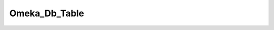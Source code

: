 --------------
Omeka_Db_Table
--------------

.. php:class:: Omeka_Db_Table

    Package: :doc:`/Reference/packages/Db\Table/index`

    Database table classes.
    
    Subclasses attached to models must follow the naming convention:Table_TableName, e.g. Table_ElementSet in models/Table/ElementSet.php.

    .. php:attr:: _target
    
        The name of the model for which this table will retrieve objects.

    .. php:attr:: _name
    
        The name of the table (sans prefix).
        
        If this is not given, it will be inflected.

    .. php:attr:: _tablePrefix
    
        The table prefix.
        
        Generally used to differentiate Omeka installations sharing a database.

    .. php:attr:: _db
    
        The Omeka database object.

    .. php:method:: __construct(string $targetModel, Omeka_Db $db)
    
        Construct the database table object.
        
        Do not instantiate this by itself. Access instances only viaOmeka_Db::getTable().
        
        :param string $targetModel: Class name of the table's model.
        :param Omeka_Db $db: Database object to use for queries.

    .. php:method:: __call(string $m, array $a)
    
        Delegate to the database adapter.
        
        Used primarily as a convenience method. For example, you can callfetchOne() and fetchAll() directly from this
        object.
        
        :param string $m: Method name.
        :param array $a: Method arguments.
        :returns: mixed

    .. php:method:: getTableAlias()
    
        Retrieve the alias for this table (the name without the prefix).
        
        :returns: string

    .. php:method:: getDb()
    
        Retrieve the Omeka_Db instance.
        
        :returns: Omeka_Db

    .. php:method:: hasColumn(string $field)
    
        Determine whether a model has a given column.
        
        :param string $field: Field name.
        :returns: bool

    .. php:method:: getColumns()
    
        Retrieve a list of all the columns for a given model.
        
        This should be here and not in the model class because get_class_vars()returns private/protected properties when
        called from within the class.Will only return public properties when called in this fashion.
        
        :returns: array

    .. php:method:: getTableName()
    
        Retrieve the name of the table for the current table (used in SQL 
        statements).
        
        If the table name has not been set, it will inflect the table name.
        
        :returns: string

    .. php:method:: setTableName(string $name)
    
        Set the name of the database table accessed by this class.
        
        If no name is provided, it will inflect the table name from the name ofthe model defined in the constructor. For
        example, Item -> items.
        
        :param string $name: (optional) Table name.
        :returns: void

    .. php:method:: getTablePrefix()
    
        Retrieve the table prefix for this table instance.
        
        :returns: string

    .. php:method:: setTablePrefix(string|null $tablePrefix)
    
        Set the table prefix.
        
        Defaults to the table prefix defined by the Omeka_Db instance. Thisshould remain the default in most cases. However,
        edge cases may requirecustomization, e.g. creating wrappers for tables generated by otherapplications.
        
        :param string|null $tablePrefix:

    .. php:method:: find(integer $id)
    
        Retrieve a single record given an ID.
        
        :param integer $id: 
        :returns: Omeka_Record_AbstractRecord|false

    .. php:method:: findAll()
    
        Get a set of objects corresponding to all the rows in the table
        
        WARNING: This will be memory intensive and is thus not recommended forlarge data sets.
        
        :returns: array Array of {@link Omeka_Record_AbstractRecord}s.

    .. php:method:: findPairsForSelectForm(array $options = Array)
    
        Retrieve an array of key=>value pairs that can be used as options in a 
        <select> form input.
        
        :param array $options: (optional) Set of parameters for searching/ filtering results.
        :returns: array

    .. php:method:: _getColumnPairs()
    
        Retrieve the array of columns that are used by findPairsForSelectForm().
        
        This is a template method because these columns are different for everytable, but the underlying logic that
        retrieves the pairs from thedatabase is the same in every instance.
        
        :returns: array

    .. php:method:: findBy(array $params = Array, integer $limit, integer $page)
    
        Retrieve a set of model objects based on a given number of parameters
        
        :param array $params: A set of parameters by which to filter the objects that get returned from the database.
        :param integer $limit: Number of objects to return per "page".
        :param integer $page: Page to retrieve.
        :returns: array|null The set of objects that is returned

    .. php:method:: getSelect()
    
        Retrieve a select object for this table.
        
        :returns: Omeka_Db_Select

    .. php:method:: getSelectForFindBy(array $params = Array)
    
        Retrieve a select object that has had search filters applied to it.
        
        :param array $params: optional Set of named search parameters.
        :returns: Omeka_Db_Select

    .. php:method:: getSelectForFind(integer $recordId)
    
        Retrieve a select object that is used for retrieving a single record from 
        the database.
        
        :param integer $recordId: 
        :returns: Omeka_Db_Select

    .. php:method:: applySearchFilters(Omeka_Db_Select $select, array $params)
    
        Apply a set of filters to a Select object based on the parameters given.
        
        By default, this simply checks the params for keys corresponding to databasecolumn names. For more complex filtering
        (e.g., when other tables are involved),or to use keys other than column names, override this method and
        optionallycall this parent method.
        
        :param Omeka_Db_Select $select: 
        :param array $params:

    .. php:method:: applySorting(Omeka_Db_Select $select, string $sortField, string $sortDir)
    
        Apply default column-based sorting for a table.
        
        :param Omeka_Db_Select $select: 
        :param string $sortField: Field to sort on.
        :param string $sortDir: Direction to sort.

    .. php:method:: applyPagination(Zend_Db_Select $select, integer $limit, integer|null $page)
    
        Apply pagination to a select object via the LIMIT and OFFSET clauses.
        
        :param Zend_Db_Select $select: 
        :param integer $limit: Number of results per "page".
        :param integer|null $page: Page to retrieve, first if omitted.
        :returns: Zend_Db_Select

    .. php:method:: findBySql(string $sqlWhereClause, array $params = Array, boolean $findOne = )
    
        Retrieve an object or set of objects based on an SQL WHERE predicate.
        
        :param string $sqlWhereClause: 
        :param array $params: optional Set of parameters to bind to the WHERE clause. Used to prevent security flaws.
        :param boolean $findOne: optional Whether or not to retrieve a single record or the whole set (retrieve all by default).
        :returns: array|Omeka_Record_AbstractRecord|false

    .. php:method:: count(array $params = Array)
    
        Retrieve a count of all the rows in the table.
        
        :param array $params: optional Set of search filters upon which to base the count.
        :returns: integer

    .. php:method:: getSelectForCount(array $params = Array)
    
        Retrieve a select object used to retrieve a count of all the table rows.
        
        :param array $params: optional Set of search filters.
        :returns: Omeka_Db_Select

    .. php:method:: checkExists(int $id)
    
        Check whether a given row exists in the database.
        
        Currently used to verify that a row exists even though the current usermay not have permissions to access it.
        
        :param int $id: The ID of the row.
        :returns: boolean

    .. php:method:: fetchObjects(string $sql, array $params = Array)
    
        Retrieve a set of record objects based on an SQL SELECT statement.
        
        :param string $sql: This could be either a string or any object that can be cast to a string (commonly Omeka_Db_Select).
        :param array $params: Set of parameters to bind to the SQL statement.
        :returns: array|null Set of Omeka_Record_AbstractRecord instances, or null if none can be found.

    .. php:method:: fetchObject(string $sql, string $params = Array)
    
        Retrieve a single record object from the database.
        
        :param string $sql: 
        :param string $params: Parameters to substitute into SQL query.
        :returns: Omeka_Record_AbstractRecord

    .. php:method:: recordFromData(array $data)
    
        Populate a record object with data retrieved from the database.
        
        :param array $data: A keyed array representing a row from the database.
        :returns: Omeka_Record_AbstractRecord

    .. php:method:: _getSortParams(array $params)
    
        Get and parse sorting parameters to pass to applySorting.
        
        A sorting direction of 'ASC' will be used if no direction parameter ispassed.
        
        :param array $params: 
        :returns: array|null Array of sort field, sort dir if params exist, null otherwise.

    .. php:method:: _getHookName(string $suffix)
    
        Get the name for a model-specific hook or filter..
        
        :param string $suffix: The hook-specific part of the hook name.
        :returns: string